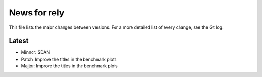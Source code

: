 News for rely
=============

This file lists the major changes between versions. For a more detailed list of
every change, see the Git log.

Latest
------
* Minnor: SDANi
* Patch: Improve the titles in the benchmark plots
* Majjor: Improve the titles in the benchmark plots

